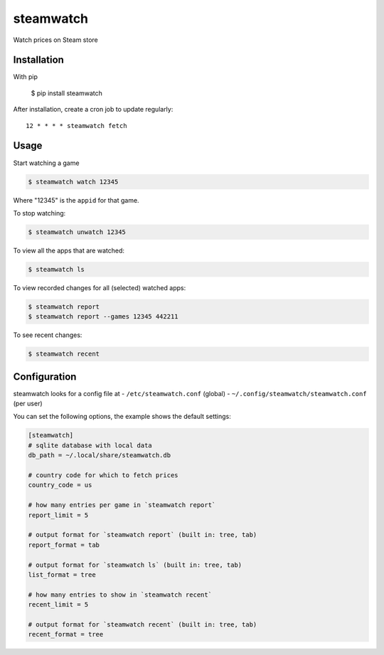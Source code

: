 ##########
steamwatch
##########
Watch prices on Steam store


Installation
############
With pip

    $ pip install steamwatch

After installation, create a cron job to update regularly::

    12 * * * * steamwatch fetch


Usage
#####
Start watching a game

.. code:: shell-session

    $ steamwatch watch 12345

Where "12345" is the ``appid`` for that game.

To stop watching:

.. code:: shell-session

    $ steamwatch unwatch 12345

To view all the apps that are watched:

.. code:: shell-session

    $ steamwatch ls

To view recorded changes for all (selected) watched apps:

.. code:: shell-session

    $ steamwatch report
    $ steamwatch report --games 12345 442211

To see recent changes:

.. code:: shell-session

    $ steamwatch recent


Configuration
#############
steamwatch looks for a config file at
- ``/etc/steamwatch.conf`` (global)
- ``~/.config/steamwatch/steamwatch.conf`` (per user)

You can set the following options,
the example shows the default settings:

.. code:: ini

    [steamwatch]
    # sqlite database with local data
    db_path = ~/.local/share/steamwatch.db

    # country code for which to fetch prices
    country_code = us

    # how many entries per game in `steamwatch report`
    report_limit = 5

    # output format for `steamwatch report` (built in: tree, tab)
    report_format = tab

    # output format for `steamwatch ls` (built in: tree, tab)
    list_format = tree

    # how many entries to show in `steamwatch recent`
    recent_limit = 5

    # output format for `steamwatch recent` (built in: tree, tab)
    recent_format = tree
